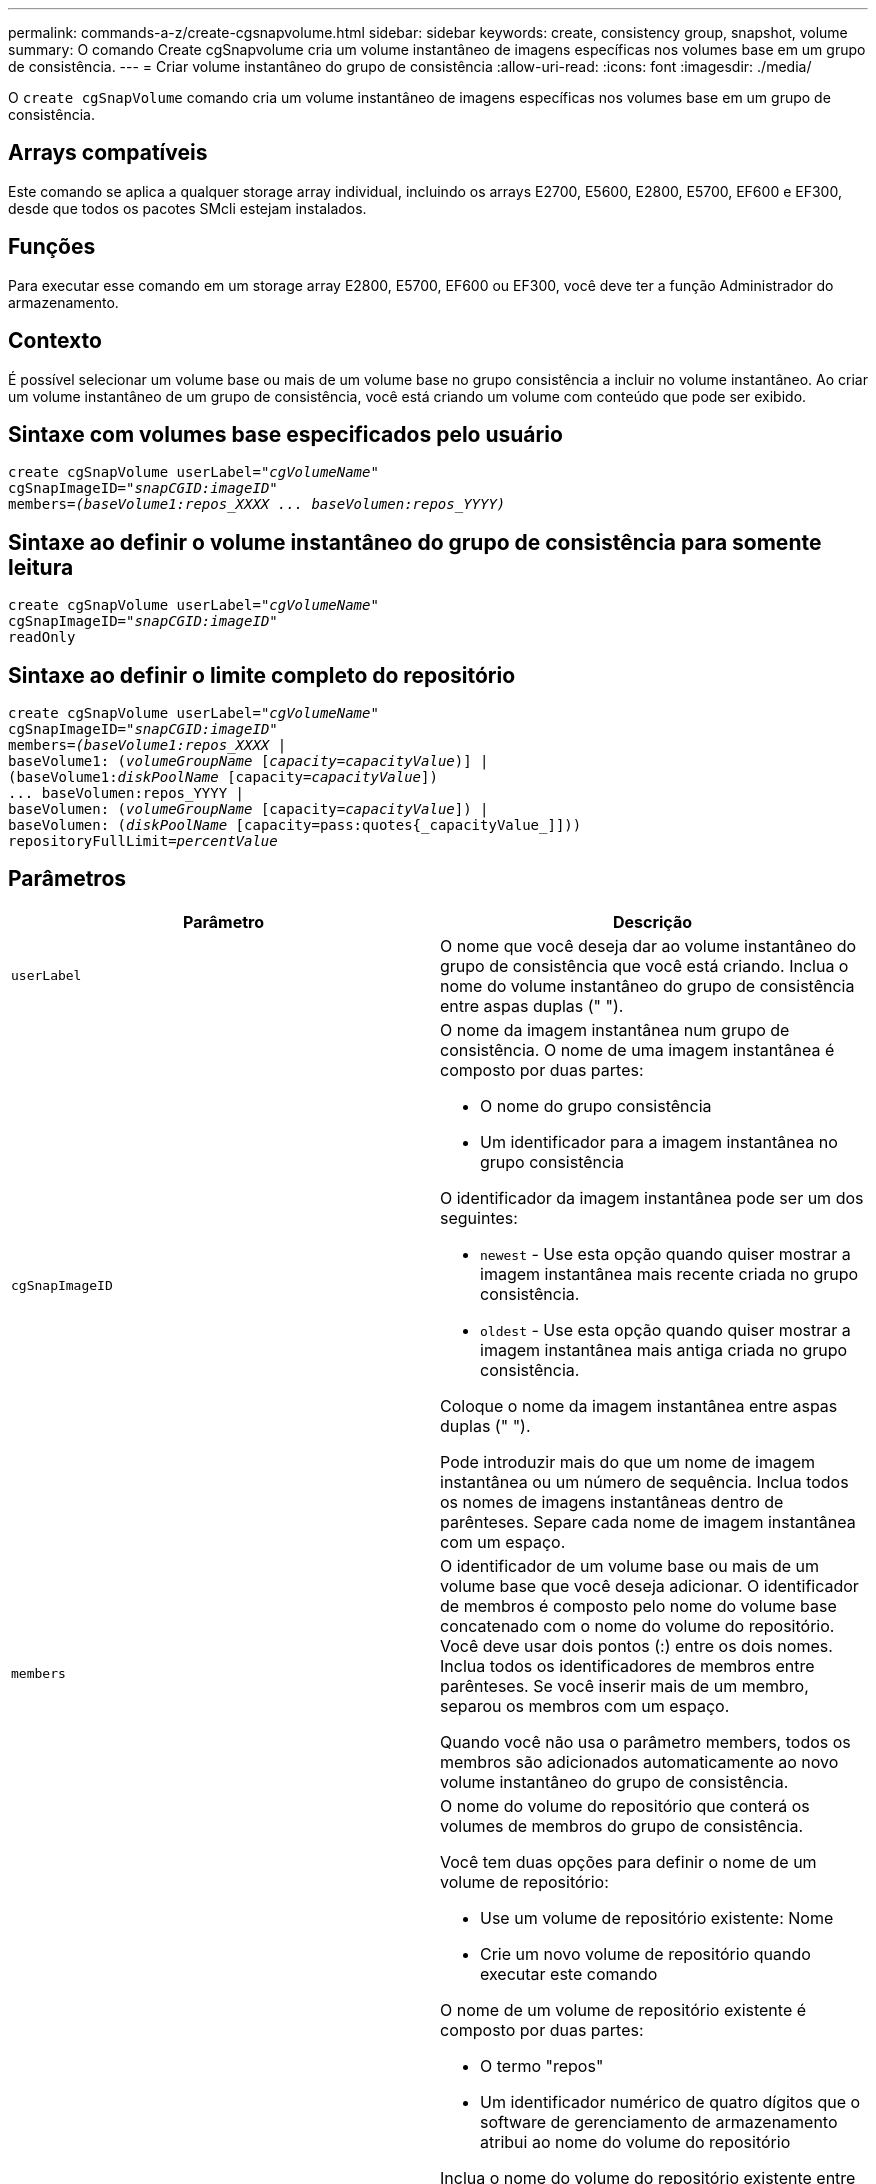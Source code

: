 ---
permalink: commands-a-z/create-cgsnapvolume.html 
sidebar: sidebar 
keywords: create, consistency group, snapshot, volume 
summary: O comando Create cgSnapvolume cria um volume instantâneo de imagens específicas nos volumes base em um grupo de consistência. 
---
= Criar volume instantâneo do grupo de consistência
:allow-uri-read: 
:icons: font
:imagesdir: ./media/


[role="lead"]
O `create cgSnapVolume` comando cria um volume instantâneo de imagens específicas nos volumes base em um grupo de consistência.



== Arrays compatíveis

Este comando se aplica a qualquer storage array individual, incluindo os arrays E2700, E5600, E2800, E5700, EF600 e EF300, desde que todos os pacotes SMcli estejam instalados.



== Funções

Para executar esse comando em um storage array E2800, E5700, EF600 ou EF300, você deve ter a função Administrador do armazenamento.



== Contexto

É possível selecionar um volume base ou mais de um volume base no grupo consistência a incluir no volume instantâneo. Ao criar um volume instantâneo de um grupo de consistência, você está criando um volume com conteúdo que pode ser exibido.



== Sintaxe com volumes base especificados pelo usuário

[listing, subs="+macros"]
----
create cgSnapVolume userLabel=pass:quotes[_"cgVolumeName"_]
cgSnapImageID=pass:quotes[_"snapCGID:imageID"_]
members=pass:quotes[_(baseVolume1:repos_XXXX ... baseVolumen:repos_YYYY)_]
----


== Sintaxe ao definir o volume instantâneo do grupo de consistência para somente leitura

[listing, subs="+macros"]
----
create cgSnapVolume userLabel=pass:quotes[_"cgVolumeName"_]
cgSnapImageID=pass:quotes[_"snapCGID:imageID"_]
readOnly
----


== Sintaxe ao definir o limite completo do repositório

[listing, subs="+macros"]
----
create cgSnapVolume userLabel=pass:quotes[_"cgVolumeName"_]
cgSnapImageID=pass:quotes[_"snapCGID:imageID"_]
members=pass:quotes[_(baseVolume1:repos_XXXX_] |
baseVolume1: (pass:quotes[_volumeGroupName_] pass:quotes[[_capacity=capacityValue_])] |
(baseVolume1:pass:quotes[_diskPoolName_] [capacity=pass:quotes[_capacityValue_]])
... baseVolumen:repos_YYYY |
baseVolumen: (pass:quotes[_volumeGroupName_] [capacity=pass:quotes[_capacityValue_]]) |
baseVolumen: (pass:quotes[_diskPoolName_] [capacity=pass:quotes{_capacityValue_]]))
repositoryFullLimit=pass:quotes[_percentValue_]
----


== Parâmetros

|===
| Parâmetro | Descrição 


 a| 
`userLabel`
 a| 
O nome que você deseja dar ao volume instantâneo do grupo de consistência que você está criando. Inclua o nome do volume instantâneo do grupo de consistência entre aspas duplas (" ").



 a| 
`cgSnapImageID`
 a| 
O nome da imagem instantânea num grupo de consistência. O nome de uma imagem instantânea é composto por duas partes:

* O nome do grupo consistência
* Um identificador para a imagem instantânea no grupo consistência


O identificador da imagem instantânea pode ser um dos seguintes:

* `newest` - Use esta opção quando quiser mostrar a imagem instantânea mais recente criada no grupo consistência.
* `oldest` - Use esta opção quando quiser mostrar a imagem instantânea mais antiga criada no grupo consistência.


Coloque o nome da imagem instantânea entre aspas duplas (" ").

Pode introduzir mais do que um nome de imagem instantânea ou um número de sequência. Inclua todos os nomes de imagens instantâneas dentro de parênteses. Separe cada nome de imagem instantânea com um espaço.



 a| 
`members`
 a| 
O identificador de um volume base ou mais de um volume base que você deseja adicionar. O identificador de membros é composto pelo nome do volume base concatenado com o nome do volume do repositório. Você deve usar dois pontos (:) entre os dois nomes. Inclua todos os identificadores de membros entre parênteses. Se você inserir mais de um membro, separou os membros com um espaço.

Quando você não usa o parâmetro members, todos os membros são adicionados automaticamente ao novo volume instantâneo do grupo de consistência.



 a| 
`repositoryVolume`
 a| 
O nome do volume do repositório que conterá os volumes de membros do grupo de consistência.

Você tem duas opções para definir o nome de um volume de repositório:

* Use um volume de repositório existente: Nome
* Crie um novo volume de repositório quando executar este comando


O nome de um volume de repositório existente é composto por duas partes:

* O termo "repos"
* Um identificador numérico de quatro dígitos que o software de gerenciamento de armazenamento atribui ao nome do volume do repositório


Inclua o nome do volume do repositório existente entre aspas duplas (" ").

Se você quiser criar um novo volume de repositório ao executar este comando, você deve digitar o nome de um grupo de volumes ou de um pool de discos no qual deseja o volume do repositório. Opcionalmente, você também pode definir a capacidade do volume do repositório. Se você quiser definir a capacidade, você pode usar estes valores:

* Um valor inteiro que representa uma porcentagem da capacidade do volume base
* Um valor de fração decimal que representa uma porcentagem da capacidade de volume base
* Um tamanho específico para o volume do repositório. O tamanho é definido em unidades de `bytes` `KB` , , `MB`, `GB` `TB` ou .


Se você não usar a opção capacidade, o software de gerenciamento de storage define a capacidade para 20% da capacidade de volume base.

Quando você executa esse comando, o software de gerenciamento de storage cria o volume do repositório para o volume do snapshot.



 a| 
`repositoryFullLimit`
 a| 
A porcentagem da capacidade do repositório na qual o volume do repositório instantâneo do grupo de consistência está quase cheio. Use valores inteiros. Por exemplo, um valor de 70 significa 70%.



 a| 
`readOnly`
 a| 
A definição para determinar se pode gravar no volume instantâneo ou apenas ler a partir do volume instantâneo. Para gravar no volume instantâneo, não inclua este parâmetro. Para impedir a gravação no volume do instantâneo, inclua este parâmetro.

|===


== Notas

Você pode usar qualquer combinação de carateres alfanuméricos, sublinhado (_), hífen (-) e libra ( no) para os nomes. Os nomes podem ter um máximo de 30 carateres.

O nome de uma imagem instantânea tem duas partes separadas por dois pontos (:):

* O identificador do grupo de instantâneos
* O identificador da imagem instantânea


Se você não especificar os `repositoryVolumeType` parâmetros ou `readOnly`, o software de gerenciamento de storage selecionará os repositórios para o volume instantâneo do grupo de consistência. Se o grupo de volumes ou o pool de discos onde reside o volume base não tiver espaço suficiente, este comando falhará.

O `create cgSnapVolume` comando tem formulários exclusivos que são explicados por estes exemplos:

* Criando um volume instantâneo do grupo de consistência de leitura/gravação em um grupo de consistência de snapshot chamado "snapCG1" que tem três membros: cgm1, cgm2 e cgm3. Os volumes do repositório já existem e são selecionados pelo usuário neste comando.
+
[listing]
----
create cgSnapVolume userLabel="cgSnapVolume1"
cgSnapImageID="snapCG1:oldest"
members=(cgm1:repos_0010 cgm2:repos_0011 cgm3:repos_0007);
----
+
Observe o uso dos dois pontos (:) no nome da imagem instantânea a ser incluída no volume instantâneo do grupo de consistência. O cólon é um delimitador que separa o nome do volume instantâneo de uma imagem instantânea específica que você pode querer usar. Você pode usar uma destas opções seguindo os dois pontos:

+
** Um valor inteiro que é o número de sequência real da imagem instantânea.
** `newest` - Use esta opção quando você quiser mostrar a imagem de snapshot do grupo de consistência mais recente.
** `oldest` - Use esta opção quando quiser mostrar a imagem instantânea mais antiga criada. O uso dos dois pontos seguindo os nomes dos membros do grupo de consistência de snapshot define o mapeamento entre o membro e um volume de repositório. Por exemplo, no `cgm1:repos_10`, o membro cgm1 mapeia para o volume do repositório repos_0010.


* Criando um volume instantâneo de grupo de consistência de leitura/gravação em um grupo de consistência de snapshot chamado "snapCG1" de apenas membros cgm1 e cgm2:
+
[listing]
----
create cgSnapVolume userLabel="cgSnapVolume2"
cgSnapImageID="snapCG1:14214"
members=(cgm1:repos_1000 cgm2:repos_1001);
----
* Criando um volume instantâneo de grupo de consistência somente leitura em um grupo de consistência de snapshot chamado snapCG1 que tem três membros: cgm1, cgm2 e cgm3:
+
[listing]
----
create cgSnapVolume userLabel="cgSnapVolume3"
cgSnapImageID="snapCG1:oldest" readOnly;
----
* Criando um volume instantâneo de grupo de consistência que tenha um limite total de repositório definido para 60% em um grupo de consistência de snapshot chamado snapCG1 que tem três membros: cgm1, cgm2 e cgm3:
+
[listing]
----
create cgSnapVolume userLabel="cgSnapVolume3"
cgSnapImageID="snapCG1:oldest"
repositoryFullLimit=60;
----
* Criando um volume instantâneo de grupo de consistência de leitura/gravação com seleção automática de repositório em um grupo de consistência de snapshot chamado snapCG1 que tem três membros: cgm1, cgm2 e cgm3:
+
[listing]
----
create cgSnapVolume userLabel="cgSnapVolume4"
cgSnapImageID="snapCG1:oldest";
----




== Nível mínimo de firmware

7,83
